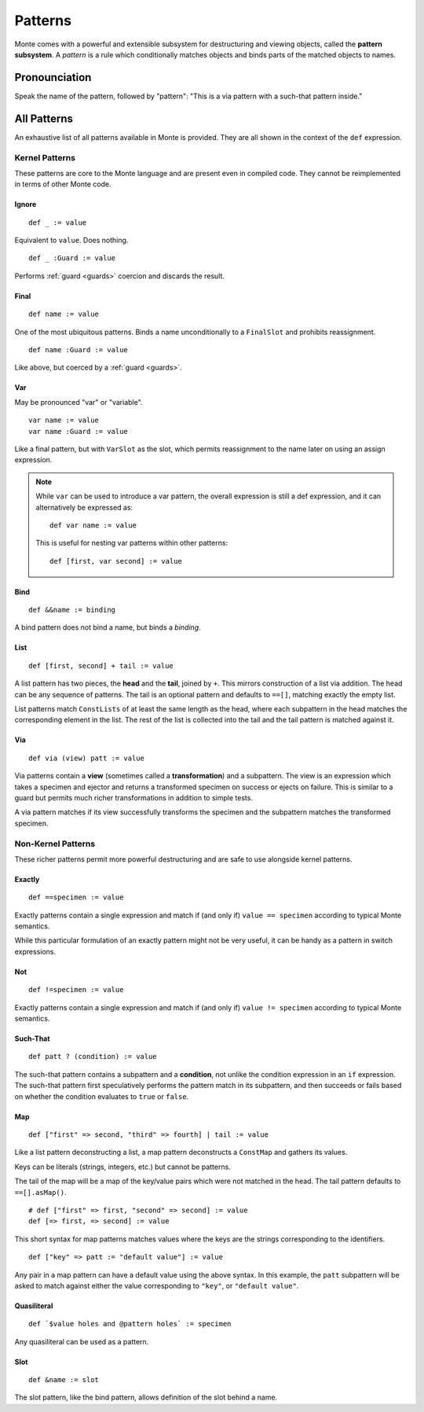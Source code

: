========
Patterns
========

Monte comes with a powerful and extensible subsystem for destructuring and
viewing objects, called the **pattern subsystem**. A *pattern* is a rule which
conditionally matches objects and binds parts of the matched objects to names.

Pronounciation
==============

Speak the name of the pattern, followed by "pattern": "This is a via pattern
with a such-that pattern inside."

All Patterns
============

An exhaustive list of all patterns available in Monte is provided. They are
all shown in the context of the ``def`` expression.

Kernel Patterns
---------------

These patterns are core to the Monte language and are present even in compiled
code. They cannot be reimplemented in terms of other Monte code.

Ignore
~~~~~~

::

    def _ := value

Equivalent to ``value``. Does nothing.

::

    def _ :Guard := value

Performs :ref:`guard <guards>` coercion and discards the result.

Final
~~~~~

::

    def name := value

One of the most ubiquitous patterns. Binds a name unconditionally to a
``FinalSlot`` and prohibits reassignment.

::

    def name :Guard := value

Like above, but coerced by a :ref:`guard <guards>`.

Var
~~~

May be pronounced "var" or "variable".

::

    var name := value
    var name :Guard := value

Like a final pattern, but with ``VarSlot`` as the slot, which permits
reassignment to the name later on using an assign expression.

.. note::

    While ``var`` can be used to introduce a var pattern, the overall
    expression is still a def expression, and it can alternatively be
    expressed as::

        def var name := value

    This is useful for nesting var patterns within other patterns::

        def [first, var second] := value

Bind
~~~~

::

    def &&name := binding

A bind pattern does not bind a name, but binds a *binding*.

List
~~~~

::

    def [first, second] + tail := value

A list pattern has two pieces, the **head** and the **tail**, joined by ``+``.
This mirrors construction of a list via addition. The head can be any sequence
of patterns. The tail is an optional pattern and defaults to ``==[]``,
matching exactly the empty list.

List patterns match ``ConstLists`` of at least the same length as the head,
where each subpattern in the head matches the corresponding element in the
list. The rest of the list is collected into the tail and the tail pattern is
matched against it.

Via
~~~

::

    def via (view) patt := value

Via patterns contain a **view** (sometimes called a **transformation**) and a
subpattern. The view is an expression which takes a specimen and ejector and
returns a transformed specimen on success or ejects on failure. This is
similar to a guard but permits much richer transformations in addition to
simple tests.

A via pattern matches if its view successfully transforms the specimen and the
subpattern matches the transformed specimen.

Non-Kernel Patterns
-------------------

These richer patterns permit more powerful destructuring and are safe to use
alongside kernel patterns.

Exactly
~~~~~~~

::

    def ==specimen := value

Exactly patterns contain a single expression and match if (and only if)
``value == specimen`` according to typical Monte semantics.

While this particular formulation of an exactly pattern might not be very
useful, it can be handy as a pattern in switch expressions.

Not
~~~

::

    def !=specimen := value

Exactly patterns contain a single expression and match if (and only if)
``value != specimen`` according to typical Monte semantics.

Such-That
~~~~~~~~~

::

    def patt ? (condition) := value

The such-that pattern contains a subpattern and a **condition**, not unlike
the condition expression in an ``if`` expression. The such-that pattern first
speculatively performs the pattern match in its subpattern, and then succeeds
or fails based on whether the condition evaluates to ``true`` or ``false``.

Map
~~~

::

    def ["first" => second, "third" => fourth] | tail := value

Like a list pattern deconstructing a list, a map pattern deconstructs a ``ConstMap`` and gathers its values.

Keys can be literals (strings, integers, etc.) but cannot be patterns.

The tail of the map will be a map of the key/value pairs which were not
matched in the head. The tail pattern defaults to ``==[].asMap()``.

::

    # def ["first" => first, "second" => second] := value
    def [=> first, => second] := value

This short syntax for map patterns matches values where the keys are the
strings corresponding to the identifiers.

::

    def ["key" => patt := "default value"] := value

Any pair in a map pattern can have a default value using the above syntax.  In
this example, the ``patt`` subpattern will be asked to match against either
the value corresponding to ``"key"``, or ``"default value"``.

Quasiliteral
~~~~~~~~~~~~

::

    def `$value holes and @pattern holes` := specimen

Any quasiliteral can be used as a pattern.

Slot
~~~~

::

    def &name := slot

The slot pattern, like the bind pattern, allows definition of the slot behind
a name.
